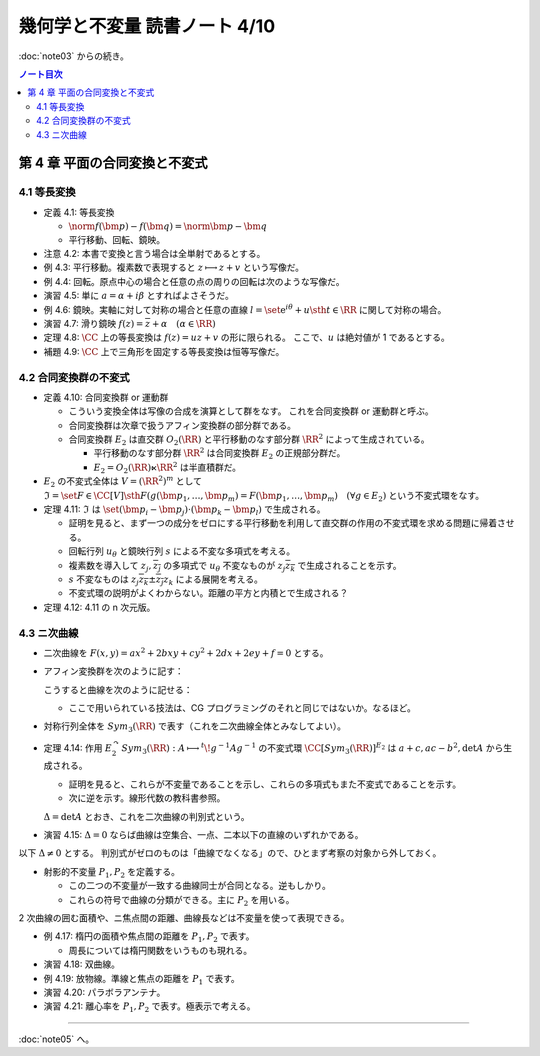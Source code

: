 ======================================================================
幾何学と不変量 読書ノート 4/10
======================================================================

:doc:`note03` からの続き。

.. contents:: ノート目次

第 4 章 平面の合同変換と不変式
======================================================================

4.1 等長変換
----------------------------------------------------------------------
* 定義 4.1: 等長変換

  * :math:`\norm{f(\bm{p}) - f(\bm{q})} = \norm{\bm{p} - \bm{q}}`
  * 平行移動、回転、鏡映。

* 注意 4.2: 本書で変換と言う場合は全単射であるとする。

* 例 4.3: 平行移動。複素数で表現すると :math:`z \longmapsto z + v` という写像だ。
* 例 4.4: 回転。原点中心の場合と任意の点の周りの回転は次のような写像だ。

  .. math::
     :nowrap:

     \begin{align*}
     f(z) &= e^{i\varphi} z\\
     \\
     f(z) &= e^{i\varphi} (z - a) + a\\
          &= e^{i\varphi} z + a(1 - e^{i\varphi})
     \end{align*}

* 演習 4.5: 単に :math:`a = \alpha + i \beta` とすればよさそうだ。

* 例 4.6: 鏡映。実軸に対して対称の場合と任意の直線
  :math:`l = \set{\mathrm e^{i\theta} + u \sth t \in \RR}`
  に関して対称の場合。

  .. math::
     :nowrap:

     \begin{align*}
     f(z) &= \overline{z}\\
     f(z) &= g^{-1} (\overline{g(z)}),\text{ where }g(z) = e^{-i\theta}(z - u)
     \end{align*}

* 演習 4.7: 滑り鏡映 :math:`f(z) = \overline{z} + \alpha\quad (\alpha \in \RR)`

* 定理 4.8: :math:`\CC` 上の等長変換は :math:`f(z) = uz + v` の形に限られる。
  ここで、:math:`u` は絶対値が 1 であるとする。

* 補題 4.9: :math:`\CC` 上で三角形を固定する等長変換は恒等写像だ。

4.2 合同変換群の不変式
----------------------------------------------------------------------
* 定義 4.10: 合同変換群 or 運動群

  * こういう変換全体は写像の合成を演算として群をなす。
    これを合同変換群 or 運動群と呼ぶ。

  * 合同変換群は次章で扱うアフィン変換群の部分群である。
  * 合同変換群 :math:`E_2` は直交群 :math:`O_2(\RR)` と平行移動のなす部分群 :math:`\RR^2` によって生成されている。

    * 平行移動のなす部分群 :math:`\RR^2` は合同変換群 :math:`E_2` の正規部分群だ。
    * :math:`E_2 = O_2(\RR) \ltimes \RR^2` は半直積群だ。

* :math:`E_2` の不変式全体は :math:`V = (\RR^2)^m` として
  :math:`\mathfrak{I} = \set{F \in \CC[V] \sth F(g(\bm{p_1}, \dotsc, \bm{p_m}) = F(\bm{p_1}, \dotsc, \bm{p_m})\quad (\forall g \in E_2)}`
  という不変式環をなす。

* 定理 4.11: :math:`\mathfrak{I}` は :math:`\set{(\bm{p_i} - \bm{p_j}) \cdot (\bm{p_k} - \bm{p_l})}` で生成される。

  * 証明を見ると、まず一つの成分をゼロにする平行移動を利用して直交群の作用の不変式環を求める問題に帰着させる。
  * 回転行列 :math:`u_\theta` と鏡映行列 :math:`s` による不変な多項式を考える。

    .. math::
       :nowrap:

       \begin{align*}
       u_\theta = \left(
         \begin{array}{ c r }
         \cos \theta & -\sin \theta\\
         \sin \theta &  \cos \theta\\
         \end{array} \right),\quad

       s = \left(
         \begin{array}{ c r }
          1&  0\\
          0& -1
         \end{array} \right)
       \end{align*}

  * 複素数を導入して :math:`z_j, \overline{z_j}` の多項式で :math:`u_\theta`
    不変なものが :math:`z_j \overline{z_k}` で生成されることを示す。
  * :math:`s` 不変なものは :math:`z_j \overline{z_k} \pm \overline{z_j} z_k` による展開を考える。

  * 不変式環の説明がよくわからない。距離の平方と内積とで生成される？

* 定理 4.12: 4.11 の n 次元版。

4.3 ニ次曲線
----------------------------------------------------------------------
* 二次曲線を :math:`F(x, y) = ax^2 + 2bxy + cy^2 + 2dx + 2ey + f = 0` とする。
* アフィン変換群を次のように記す：

  .. math::
     :nowrap:

     \begin{align*}
     E_2 = \Set{
     g = \begin{pmatrix}
          h & v \\
          0 & 1
       \end{pmatrix}
     \Sth
     h \in O_2(\RR), v \in \RR^2
     }
     = \begin{pmatrix}
         O_2(\RR) & \RR^2\\
         0 & 1
       \end{pmatrix}
     \end{align*}

  こうすると曲線を次のように記せる：

  .. math::
     :nowrap:

     \begin{align*}
     F(x, y) = {}^t\!vAv,\quad
     A = \begin{pmatrix}
       a & b & d \\
       b & c & e \\
       d & e & f
     \end{pmatrix},\quad
     v = \begin{pmatrix}
       x \\
       y \\
       1
     \end{pmatrix}
     \end{align*}

  * ここで用いられている技法は、CG プログラミングのそれと同じではないか。なるほど。

* 対称行列全体を :math:`Sym_3(\RR)` で表す（これを二次曲線全体とみなしてよい）。

* 定理 4.14: 作用 :math:`E_2^\curvearrowright Sym_3(\RR): A \longmapsto {}^t\!g^{-1}Ag^{-1}` の不変式環
  :math:`\CC[Sym_3(\RR)]^{E_2}` は
  :math:`a + c, ac - b^2, \det A` から生成される。

  * 証明を見ると、これらが不変量であることを示し、これらの多項式もまた不変式であることを示す。
  * 次に逆を示す。線形代数の教科書参照。

  :math:`\Delta = \det A` とおき、これを二次曲線の判別式という。

* 演習 4.15: :math:`\Delta = 0` ならば曲線は空集合、一点、二本以下の直線のいずれかである。

以下 :math:`\Delta \ne 0` とする。
判別式がゼロのものは「曲線でなくなる」ので、ひとまず考察の対象から外しておく。

* 射影的不変量 :math:`P_1, P_2` を定義する。

  .. math::
     :nowrap:

     \begin{align*}
     P_1 = \frac{\trace X}{\sqrt[3]{\Delta^2}},
     P_2 = \frac{\det X}{\sqrt[3]{\Delta^2}},
     \text{ where }
     X = \begin{pmatrix}
       a & b\\
       c & d
     \end{pmatrix}
     \end{align*}

  * この二つの不変量が一致する曲線同士が合同となる。逆もしかり。
  * これらの符号で曲線の分類ができる。主に :math:`P_2` を用いる。

2 次曲線の囲む面積や、ニ焦点間の距離、曲線長などは不変量を使って表現できる。

* 例 4.17: 楕円の面積や焦点間の距離を :math:`P_1, P_2` で表す。

  * 周長については楕円関数をいうものも現れる。

* 演習 4.18: 双曲線。
* 例 4.19: 放物線。準線と焦点の距離を :math:`P_1` で表す。
* 演習 4.20: パラボラアンテナ。
* 演習 4.21: 離心率を :math:`P_1, P_2` で表す。極表示で考える。

----

:doc:`note05` へ。

